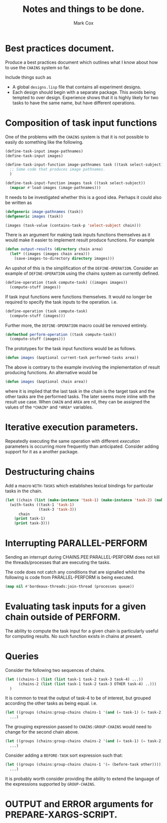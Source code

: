 #+TITLE: Notes and things to be done.
#+AUTHOR: Mark Cox

* Best practices document.
Produce a best practices document which outlines what I know about how
to use the ~CHAINS~ system so far.

Include things such as
- A global ~designs.lisp~ file that contains all experiment designs.
- Each design should begin with a separate package. This avoids being
  tempted to over design. Experience shows that it is highly likely
  for two tasks to have the same name, but have different operations.

* Composition of task input functions
One of the problems with the ~CHAINS~ system is that it is not
possible to easily do something like the following.
#+begin_src lisp
  (define-task-input image-pathnames)
  (define-task-input images)
  
  (define-task-input-function image-pathnames task ((task select-subject))
    ;; Some code that produces image pathnames.
    )
  
  (define-task-input-function images task ((task select-subject))
    (mapcar #'load-images (image-pathnames)))
#+end_src

It needs to be investigated whether this is a good idea. Perhaps it
could also be written as
#+begin_src lisp
  (defgeneric image-pathnames (task))
  (defgeneric images (task))
  
  (images (task-value (contains-task-p 'select-subject chain)))
#+end_src

There is an argument for making task inputs functions themselves as it
would make it easier to implement result produce functions. For
example
#+begin_src lisp
  (defun output-results (directory chain area)
    (let* ((images (images chain area)))
      (save-images-to-directory directory images)))
#+end_src

An upshot of this is the simplification of the
~DEFINE-OPERATION~. Consider an example of ~DEFINE-OPERATION~ using
the chains system as currently defined.
#+begin_src lisp
(define-operation (task compute-task) ((images images))
  (compute-stuff images))
#+end_src
If task input functions were functions themselves. It would no longer
be required to specify the task inputs to the operation. i.e.
#+begin_src lisp
  (define-operation (task compute-task)
    (compute-stuff (images)))
#+end_src

Further more, the ~DEFINE-OPERATION~ macro could be removed entirely. 
#+begin_src lisp
  (defmethod perform-operation ((task compute-task))
    (compute-stuff (images)))
#+end_src

The prototypes for the task input functions would be as follows.
#+begin_src lisp
  (defun images (&optional current-task performed-tasks area))
#+end_src
The above is contrary to the example involving the implementation of
result producing functions. An alternative would be
#+begin_src lisp
  (defun images (&optional chain area))
#+end_src
where it is implied that the last task in the chain is the target task
and the other tasks are the performed tasks. The later seems more
inline with the result use case. When ~CHAIN~ and ~AREA~ are nil, they
can be assigned the values of the ~*CHAIN*~ and ~*AREA*~ variables.

* Iterative execution parameters.
Repeatedly executing the same operation with different /execution/
parameters is occurring more frequently than anticipated. Consider
adding support for it as a another package.
* Destructuring chains
Add a macro ~WITH-TASKS~ which establishes lexical bindings
for particular tasks in the chain.
#+begin_src lisp
  (let ((chain (list (make-instance 'task-1) (make-instance 'task-2) (make-instance 'task-3))))
    (with-tasks ((task-1 'task-1)
                 (task-3 'task-3))
        chain
      (print task-1)
      (print task-3)))
#+end_src
* Interrupting PARALLEL-PERFORM
Sending an interrupt during CHAINS.PEE:PARALLEL-PERFORM does not kill
the threads/processes that are executing the tasks.

The code does not catch any conditions that are signalled whilst the
following is code from PARALLEL-PERFORM is being executed.
#+begin_src lisp
  (map nil #'bordeaux-threads:join-thread (processes queue))
#+end_src
* Evaluating task inputs for a given chain outside of PERFORM.
The ability to compute the task input for a given chain is
particularly useful for computing results. No such function exists in
chains at present.
* Queries
Consider the following two sequences of chains.
#+begin_src lisp
  (let ((chains-1 (list (list task-1 task-2 task-3 task-4) ...))
        (chains-2 (list (list task-1 task-2 task-3 OTHER task-4) ..)))
    )
#+end_src

It is common to treat the output of task-4 to be of interest, but
grouped according the other tasks as being equal. i.e.

#+begin_src lisp
  (let ((groups (chains:group-chains chains-1 '(and (= task-1) (= task-2) (= task-3)))))
    ...)
#+end_src

The grouping expression passed to ~CHAINS:GROUP-CHAINS~ would need to
change for the second chain above.
#+begin_src lisp
  (let ((groups (chains:group-chains chains-2 '(and (= task-1) (= task-2) (= task-3) (= other)))))
    ...)
#+end_src

Consider adding a ~BEFORE-TASK~ sort expression such that:
#+begin_src lisp
  (let ((groups (chains:group-chains chains-1 '(= (before-task other)))))
    ...)
#+end_src

It is probably worth consider providing the ability to extend the
language of the expressions supported by ~GROUP-CHAINS~.
* OUTPUT and ERROR arguments for PREPARE-XARGS-SCRIPT.

